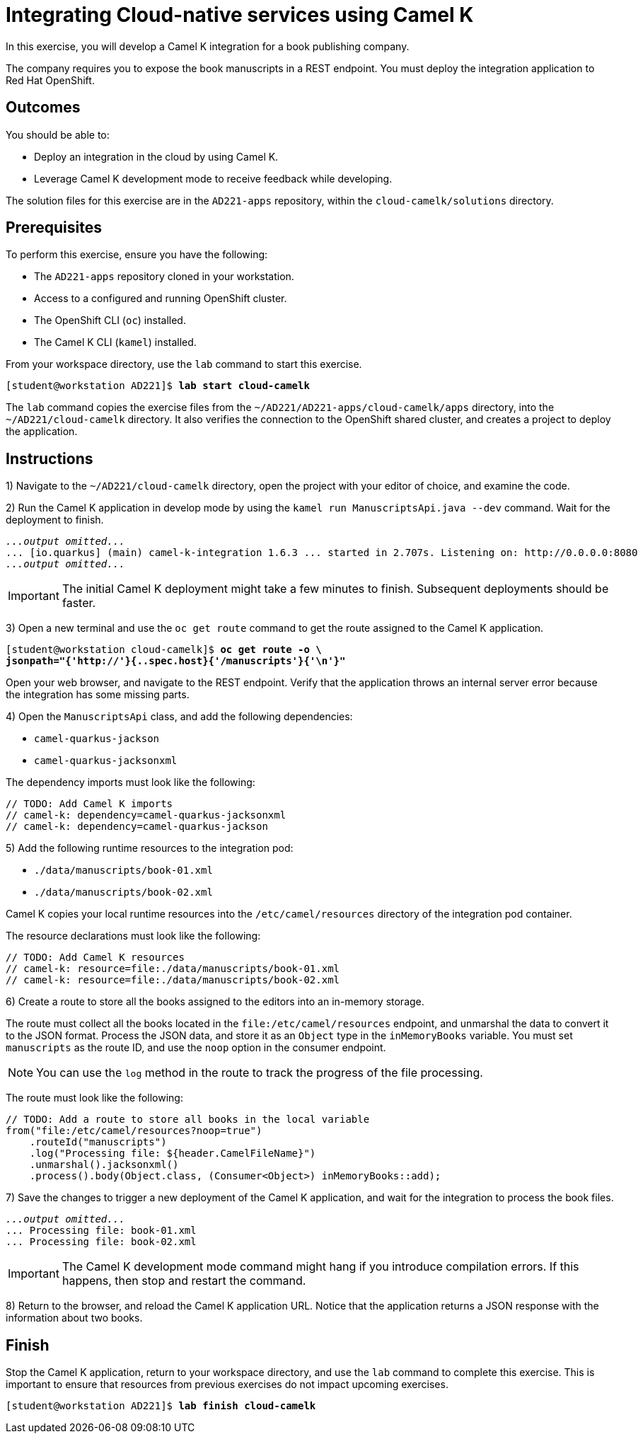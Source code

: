 ifndef::backend-docbook5,backend-docbook45[:imagesdir: ../../..]
[id='cloudcamelk-practice']
= Integrating Cloud-native services using Camel K

In this exercise, you will develop a Camel K integration for a book publishing company.

The company requires you to expose the book manuscripts in a REST endpoint.
You must deploy the integration application to Red{nbsp}Hat OpenShift.

== Outcomes

You should be able to:

[compact]
* Deploy an integration in the cloud by using Camel K.
* Leverage Camel K development mode to receive feedback while developing.

The solution files for this exercise are in the `+AD221-apps+` repository, within the `+cloud-camelk/solutions+` directory.

== Prerequisites

To perform this exercise, ensure you have the following:

[compact]
* The `+AD221-apps+` repository cloned in your workstation.
* Access to a configured and running OpenShift cluster.
* The OpenShift CLI (`+oc+`) installed.
* The Camel K CLI (`+kamel+`) installed.
// https://downloads.apache.org/camel/camel-k/1.6.1/  <-- kamel CLI required for RH Integration - Camel K 1.6

From your workspace directory, use the `+lab+` command to start this exercise.

[subs=+quotes]
----
[student@workstation AD221]$ *lab start cloud-camelk*
----

The `+lab+` command copies the exercise files from the `+~/AD221/AD221-apps/cloud-camelk/apps+` directory, into the `+~/AD221/cloud-camelk+` directory.
It also verifies the connection to the OpenShift shared cluster, and creates a project to deploy the application.

[role='Checklist']
== Instructions

1) Navigate to the `+~/AD221/cloud-camelk+` directory, open the project with your editor of choice, and examine the code.

// -----------------------------------------------------------------------------

2) Run the Camel K application in develop mode by using the `+kamel run ManuscriptsApi.java --dev+` command.
Wait for the deployment to finish.

[subs=+quotes]
----
_...output omitted..._
... [io.quarkus] (main) camel-k-integration 1.6.3 ... started in 2.707s. Listening on: http://0.0.0.0:8080
_...output omitted..._
----

[IMPORTANT]
====
The initial Camel K deployment might take a few minutes to finish.
Subsequent deployments should be faster.
====

// -----------------------------------------------------------------------------

3) Open a new terminal and use the `+oc get route+` command to get the route assigned to the Camel K application.

[subs=+quotes]
----
[student@workstation cloud-camelk]$ *oc get route -o \
jsonpath="{'http://'}{..spec.host}{'/manuscripts'}{'\n'}"*
----

Open your web browser, and navigate to the REST endpoint.
Verify that the application throws an internal server error because the integration has some missing parts.

// -----------------------------------------------------------------------------

4) Open the `+ManuscriptsApi+` class, and add the following dependencies:

[compact]
* `+camel-quarkus-jackson+`
* `+camel-quarkus-jacksonxml+`

The dependency imports must look like the following:

[subs=+quotes]
----
// TODO: Add Camel K imports
`// camel-k: dependency=camel-quarkus-jacksonxml
// camel-k: dependency=camel-quarkus-jackson`
----

// -----------------------------------------------------------------------------

5) Add the following runtime resources to the integration pod:

[compact]
* `+./data/manuscripts/book-01.xml+`
* `+./data/manuscripts/book-02.xml+`

Camel K copies your local runtime resources into the `+/etc/camel/resources+` directory of the integration pod container.

The resource declarations must look like the following:

[subs=+quotes]
----
// TODO: Add Camel K resources
`// camel-k: resource=file:./data/manuscripts/book-01.xml
// camel-k: resource=file:./data/manuscripts/book-02.xml`
----

// -----------------------------------------------------------------------------

6) Create a route to store all the books assigned to the editors into an in-memory storage.

The route must collect all the books located in the `+file:/etc/camel/resources+` endpoint, and unmarshal the data to convert it to the JSON format.
Process the JSON data, and store it as an `+Object+` type in the `+inMemoryBooks+` variable.
You must set `+manuscripts+` as the route ID, and use the `+noop+` option in the consumer endpoint.

[NOTE]
====
You can use the `+log+` method in the route to track the progress of the file processing.
====

The route must look like the following:

[subs=+quotes]
----
// TODO: Add a route to store all books in the local variable
`from("file:/etc/camel/resources?noop=true")
    .routeId("manuscripts")
    .log("Processing file: ${header.CamelFileName}")
    .unmarshal().jacksonxml()
    .process().body(Object.class, (Consumer<Object>) inMemoryBooks::add);`
----

// -----------------------------------------------------------------------------

7) Save the changes to trigger a new deployment of the Camel K application, and wait for the integration to process the book files.

[subs=+quotes]
----
_...output omitted..._
... Processing file: book-01.xml
... Processing file: book-02.xml
----

[IMPORTANT]
====
The Camel K development mode command might hang if you introduce compilation errors.
If this happens, then stop and restart the command.
====

// -----------------------------------------------------------------------------

8) Return to the browser, and reload the Camel K application URL.
Notice that the application returns a JSON response with the information about two books.

// -----------------------------------------------------------------------------

== Finish

Stop the Camel K application, return to your workspace directory, and use the `+lab+` command to complete this exercise.
This is important to ensure that resources from previous exercises do not impact upcoming exercises.

[subs=+quotes]
----
[student@workstation AD221]$ *lab finish cloud-camelk*
----
